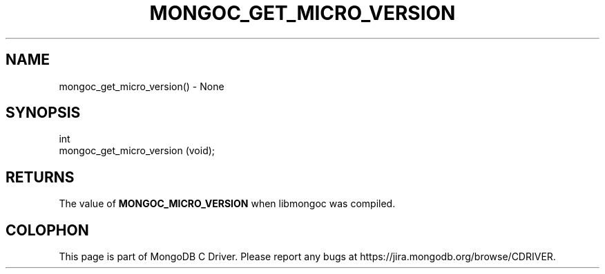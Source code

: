 .\" This manpage is Copyright (C) 2016 MongoDB, Inc.
.\" 
.\" Permission is granted to copy, distribute and/or modify this document
.\" under the terms of the GNU Free Documentation License, Version 1.3
.\" or any later version published by the Free Software Foundation;
.\" with no Invariant Sections, no Front-Cover Texts, and no Back-Cover Texts.
.\" A copy of the license is included in the section entitled "GNU
.\" Free Documentation License".
.\" 
.TH "MONGOC_GET_MICRO_VERSION" "3" "2016\(hy10\(hy19" "MongoDB C Driver"
.SH NAME
mongoc_get_micro_version() \- None
.SH "SYNOPSIS"

.nf
.nf
int
mongoc_get_micro_version (void);
.fi
.fi

.SH "RETURNS"

The value of
.B MONGOC_MICRO_VERSION
when libmongoc was compiled.


.B
.SH COLOPHON
This page is part of MongoDB C Driver.
Please report any bugs at https://jira.mongodb.org/browse/CDRIVER.